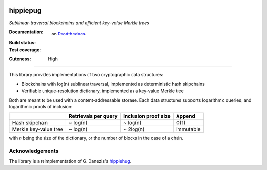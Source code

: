 .. image:: hippiepug.svg
   :width: 100px
   :alt: Hippiepug

=========
hippiepug
=========

*Sublinear-traversal blockchains and efficient key-value Merkle trees*

:Documentation:
    .. image:: https://readthedocs.org/projects/hippiepug/badge/?version=latest
       :target: https://hippiepug.readthedocs.io/?badge=latest
       :alt: Documentation Status

    – on `Readthedocs <https://hippiepug.readthedocs.io/>`_.

:Build status:
    .. image:: https://travis-ci.org/bogdan-kulynych/hippiepug.svg?branch=master
       :target: https://travis-ci.org/bogdan-kulynych/hippiepug
       :alt: Build status

:Test coverage:
.. image:: https://coveralls.io/repos/github/bogdan-kulynych/hippiepug/badge.svg
   :target: https://coveralls.io/github/bogdan-kulynych/hippiepug
   :alt: Test coverage

:Cuteness:
    High

--------------

.. inclusion-marker-do-not-remove

This library provides implementations of two cryptographic data structures:

- Blockchains with log(n) sublinear traversal, implemented as deterministic hash skipchains
- Verifiable unique-resolution dictionary, implemented as a key-value Merkle tree

Both are meant to be used with a content-addressable storage. Each data structures supports logarithmic queries, and logarithmic proofs of inclusion:

+-----------------------+--------------------------+----------------------+----------------+
|                       | Retrievals per query     | Inclusion proof size | Append         |
+=======================+==========================+======================+================+
| Hash skipchain        | ~ log(n)                 | ~ log(n)             | O(1)           |
+-----------------------+--------------------------+----------------------+----------------+
| Merkle key-value tree | ~ log(n)                 | ~ 2log(n)            | Immutable      |
+-----------------------+--------------------------+----------------------+----------------+

with *n* being the size of the dictionary, or the number of blocks in the case of a chain.

Acknowledgements
~~~~~~~~~~~~~~~~

The library is a reimplementation of G. Danezis's `hippiehug`_.

.. _hippiehug:  https://github.com/gdanezis/rousseau-chain

